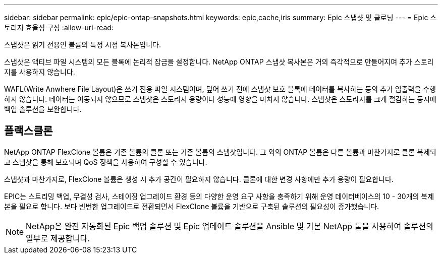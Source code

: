---
sidebar: sidebar 
permalink: epic/epic-ontap-snapshots.html 
keywords: epic,cache,iris 
summary: Epic 스냅샷 및 클로닝 
---
= Epic 스토리지 효율성 구성
:allow-uri-read: 


[role="lead"]
스냅샷은 읽기 전용인 볼륨의 특정 시점 복사본입니다.

스냅샷은 액티브 파일 시스템의 모든 블록에 논리적 잠금을 설정합니다. NetApp ONTAP 스냅샷 복사본은 거의 즉각적으로 만들어지며 추가 스토리지를 사용하지 않습니다.

WAFL(Write Anwhere File Layout)은 쓰기 전용 파일 시스템이며, 덮어 쓰기 전에 스냅샷 보호 블록에 데이터를 복사하는 등의 추가 입출력을 수행하지 않습니다. 데이터는 이동되지 않으므로 스냅샷은 스토리지 용량이나 성능에 영향을 미치지 않습니다. 스냅샷은 스토리지를 크게 절감하는 동시에 백업 솔루션을 보완합니다.



== 플랙스클론

NetApp ONTAP FlexClone 볼륨은 기존 볼륨의 클론 또는 기존 볼륨의 스냅샷입니다. 그 외의 ONTAP 볼륨은 다른 볼륨과 마찬가지로 클론 복제되고 스냅샷을 통해 보호되며 QoS 정책을 사용하여 구성할 수 있습니다.

스냅샷과 마찬가지로, FlexClone 볼륨은 생성 시 추가 공간이 필요하지 않습니다. 클론에 대한 변경 사항에만 추가 용량이 필요합니다.

EPIC는 스트리밍 백업, 무결성 검사, 스테이징 업그레이드 환경 등의 다양한 운영 요구 사항을 충족하기 위해 운영 데이터베이스의 10 - 30개의 복제본을 필요로 합니다. 보다 빈번한 업그레이드로 전환되면서 FlexClone 볼륨을 기반으로 구축된 솔루션의 필요성이 증가했습니다.


NOTE: NetApp은 완전 자동화된 Epic 백업 솔루션 및 Epic 업데이트 솔루션을 Ansible 및 기본 NetApp 툴을 사용하여 솔루션의 일부로 제공합니다.
